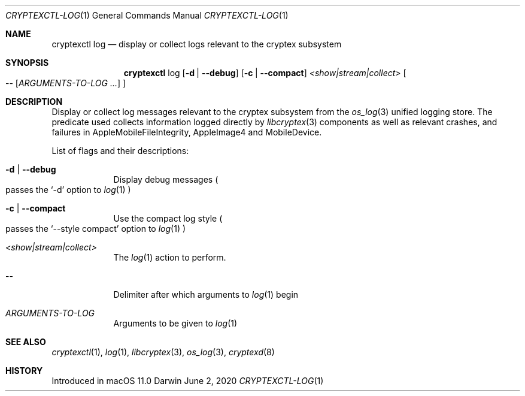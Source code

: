 .Dd June 2, 2020
.Dt CRYPTEXCTL-LOG 1
.Os Darwin
.Sh NAME
.Nm cryptexctl log
.Nd display or collect logs relevant to the cryptex subsystem
.Sh SYNOPSIS             \" Section Header - required - don't modify
.Nm
log
.Op Fl d | Fl -debug
.Op Fl c | Fl -compact
.Ar <show|stream|collect>
.Oo --
.Op Ar ARGUMENTS-TO-LOG ...
.Oc
.Sh DESCRIPTION          \" Section Header - required - don't modify
Display or collect log messages relevant to the cryptex subsystem from the
.Xr os_log 3
unified logging store. The predicate used collects information logged directly
by
.Xr libcryptex 3
components as well as relevant crashes, and failures in
AppleMobileFileIntegrity, AppleImage4 and MobileDevice.
.Pp
List of flags and their descriptions:
.Bl -tag -width -indent
.It Fl d | Fl -debug
Display debug messages
.Po passes the
.Sq -d
option to
.Xr log 1
.Pc
.It Fl c | Fl -compact
Use the compact log style
.Po
passes the
.Sq --style compact
option to
.Xr log 1
.Pc
.It Ar <show|stream|collect>
The
.Xr log 1
action to perform.
.It --
Delimiter after which arguments to
.Xr log 1
begin
.It Ar ARGUMENTS-TO-LOG
Arguments to be given to
.Xr log 1
.El
.Sh SEE ALSO
.Xr cryptexctl 1 ,
.Xr log 1 ,
.Xr libcryptex 3 ,
.Xr os_log 3 ,
.Xr cryptexd 8
.Sh HISTORY
Introduced in macOS 11.0